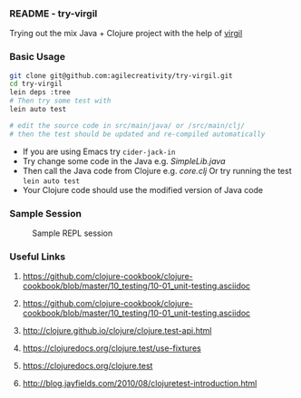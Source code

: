 *** README - try-virgil

Trying out the mix Java + Clojure project with the help of [[https://github.com/ztellman/virgil][virgil]]

*** Basic Usage

#+BEGIN_SRC sh
git clone git@github.com:agilecreativity/try-virgil.git
cd try-virgil
lein deps :tree
# Then try some test with
lein auto test

# edit the source code in src/main/java/ or /src/main/clj/
# then the test should be updated and re-compiled automatically
#+END_SRC

- If you are using Emacs try =cider-jack-in=
- Try change some code in the Java e.g. [[src/main/java/try_virgil/SimpleLib.java][SimpleLib.java]]
- Then call the Java code from Clojure e.g. [[src/main/clj/try_virgil/core.clj][core.clj]]
  Or try running the test =lein auto test=
- Your Clojure code should use the modified version of Java code

*** Sample Session

#+STARTUP: noinlineimages
#+CAPTION: Sample REPL session
#+NAME: fig:repl-session-example.png
[[./repl-session-example.png]]

*** Useful Links

**** https://github.com/clojure-cookbook/clojure-cookbook/blob/master/10_testing/10-01_unit-testing.asciidoc
**** https://github.com/clojure-cookbook/clojure-cookbook/blob/master/10_testing/10-01_unit-testing.asciidoc
**** http://clojure.github.io/clojure/clojure.test-api.html
**** https://clojuredocs.org/clojure.test/use-fixtures
**** https://clojuredocs.org/clojure.test
**** http://blog.jayfields.com/2010/08/clojuretest-introduction.html
